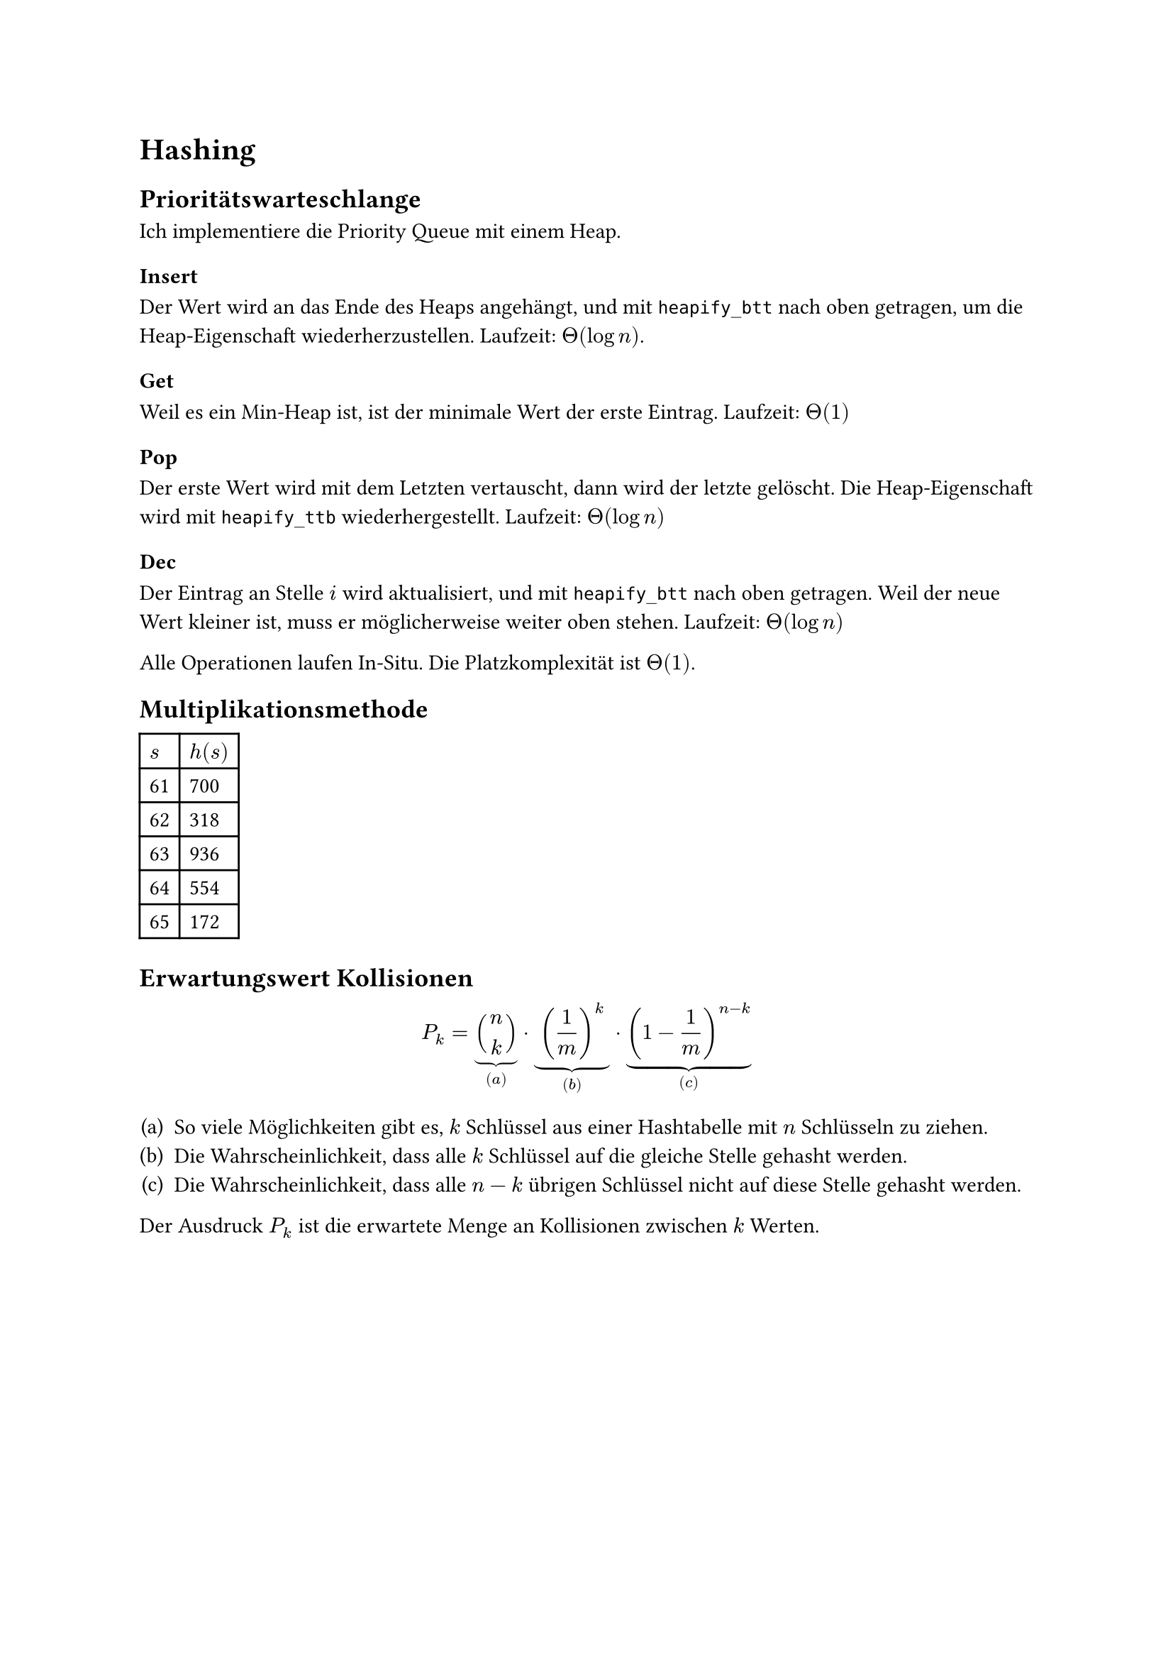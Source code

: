 = Hashing

== Prioritätswarteschlange

Ich implementiere die Priority Queue mit einem Heap.

=== Insert

Der Wert wird an das Ende des Heaps angehängt, und mit `heapify_btt` nach oben getragen, um die Heap-Eigenschaft wiederherzustellen. Laufzeit: $Theta(log n)$.

=== Get

Weil es ein Min-Heap ist, ist der minimale Wert der erste Eintrag. Laufzeit: $Theta(1)$

=== Pop

Der erste Wert wird mit dem Letzten vertauscht, dann wird der letzte gelöscht. Die Heap-Eigenschaft wird mit `heapify_ttb` wiederhergestellt. Laufzeit: $Theta(log n)$

=== Dec

Der Eintrag an Stelle $i$ wird aktualisiert, und mit `heapify_btt` nach oben getragen. Weil der neue Wert kleiner ist, muss er möglicherweise weiter oben stehen. Laufzeit: $Theta(log n)$

Alle Operationen laufen In-Situ. Die Platzkomplexität ist $Theta(1)$.

== Multiplikationsmethode

#table(
    columns: 2,
    $s$, $h(s)$,
    "61","700",
    "62","318",
    "63","936",
    "64","554",
    "65","172"
)

== Erwartungswert Kollisionen

$
P_k = underbrace(binom(n, k), (a)) dot
    underbrace((1/m)^k, (b)) dot
    underbrace((1-1/m)^(n-k), (c))
$

#enum(numbering: "(a)",
    [So viele Möglichkeiten gibt es, $k$ Schlüssel aus einer Hashtabelle mit $n$ Schlüsseln zu ziehen.],
    [Die Wahrscheinlichkeit, dass alle $k$ Schlüssel auf die gleiche Stelle gehasht werden.],
    [Die Wahrscheinlichkeit, dass alle $n-k$ übrigen Schlüssel nicht auf diese Stelle gehasht werden.]
)

Der Ausdruck $P_k$ ist die erwartete Menge an Kollisionen zwischen $k$ Werten.